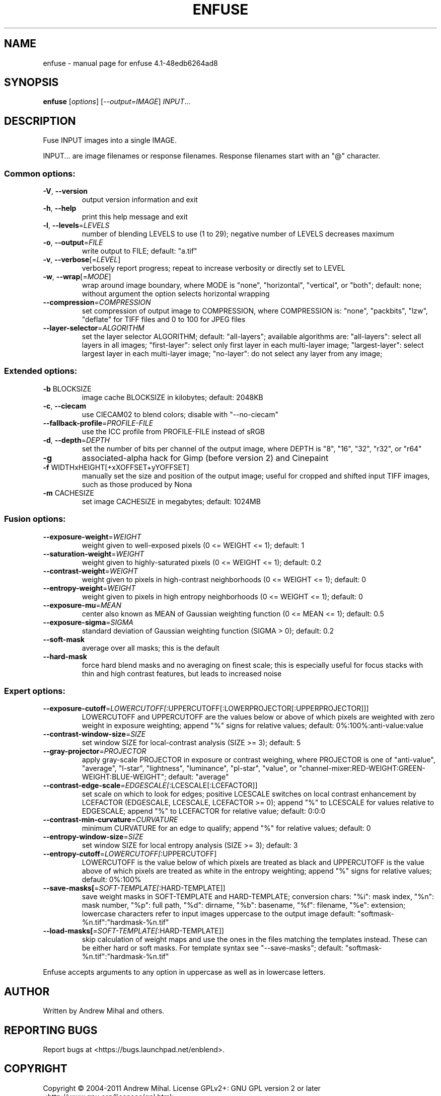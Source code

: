 .\" DO NOT MODIFY THIS FILE!  It was generated by help2man 1.38.2.
.TH ENFUSE "1" "September 2011" "enfuse 4.1-48edb6264ad8" "User Commands"
.SH NAME
enfuse \- manual page for enfuse 4.1-48edb6264ad8
.SH SYNOPSIS
.B enfuse
[\fIoptions\fR] [\fI--output=IMAGE\fR] \fIINPUT\fR...
.SH DESCRIPTION
Fuse INPUT images into a single IMAGE.
.PP
INPUT... are image filenames or response filenames.  Response
filenames start with an "@" character.
.SS "Common options:"
.TP
\fB\-V\fR, \fB\-\-version\fR
output version information and exit
.TP
\fB\-h\fR, \fB\-\-help\fR
print this help message and exit
.TP
\fB\-l\fR, \fB\-\-levels\fR=\fILEVELS\fR
number of blending LEVELS to use (1 to 29);
negative number of LEVELS decreases maximum
.TP
\fB\-o\fR, \fB\-\-output\fR=\fIFILE\fR
write output to FILE; default: "a.tif"
.TP
\fB\-v\fR, \fB\-\-verbose\fR[=\fILEVEL\fR]
verbosely report progress; repeat to
increase verbosity or directly set to LEVEL
.TP
\fB\-w\fR, \fB\-\-wrap\fR[=\fIMODE\fR]
wrap around image boundary, where MODE is "none",
"horizontal", "vertical", or "both"; default: none;
without argument the option selects horizontal wrapping
.TP
\fB\-\-compression\fR=\fICOMPRESSION\fR
set compression of output image to COMPRESSION,
where COMPRESSION is:
"none", "packbits", "lzw", "deflate" for TIFF files and
0 to 100 for JPEG files
.TP
\fB\-\-layer\-selector\fR=\fIALGORITHM\fR
set the layer selector ALGORITHM;
default: "all\-layers"; available algorithms are:
"all\-layers": select all layers in all images;
"first\-layer": select only first layer in each multi\-layer image;
"largest\-layer": select largest layer in each multi\-layer image;
"no\-layer": do not select any layer from any image;
.SS "Extended options:"
.TP
\fB\-b\fR BLOCKSIZE
image cache BLOCKSIZE in kilobytes; default: 2048KB
.TP
\fB\-c\fR, \fB\-\-ciecam\fR
use CIECAM02 to blend colors; disable with
"\-\-no\-ciecam"
.TP
\fB\-\-fallback\-profile\fR=\fIPROFILE\-FILE\fR
use the ICC profile from PROFILE\-FILE instead of sRGB
.TP
\fB\-d\fR, \fB\-\-depth\fR=\fIDEPTH\fR
set the number of bits per channel of the output
image, where DEPTH is "8", "16", "32", "r32", or "r64"
.TP
\fB\-g\fR
associated\-alpha hack for Gimp (before version 2)
and Cinepaint
.TP
\fB\-f\fR WIDTHxHEIGHT[+xXOFFSET+yYOFFSET]
manually set the size and position of the output
image; useful for cropped and shifted input
TIFF images, such as those produced by Nona
.TP
\fB\-m\fR CACHESIZE
set image CACHESIZE in megabytes; default: 1024MB
.SS "Fusion options:"
.TP
\fB\-\-exposure\-weight\fR=\fIWEIGHT\fR
weight given to well\-exposed pixels
(0 <= WEIGHT <= 1); default: 1
.TP
\fB\-\-saturation\-weight\fR=\fIWEIGHT\fR
weight given to highly\-saturated pixels
(0 <= WEIGHT <= 1); default: 0.2
.TP
\fB\-\-contrast\-weight\fR=\fIWEIGHT\fR
weight given to pixels in high\-contrast neighborhoods
(0 <= WEIGHT <= 1); default: 0
.TP
\fB\-\-entropy\-weight\fR=\fIWEIGHT\fR
weight given to pixels in high entropy neighborhoods
(0 <= WEIGHT <= 1); default: 0
.TP
\fB\-\-exposure\-mu\fR=\fIMEAN\fR
center also known as MEAN of Gaussian weighting
function (0 <= MEAN <= 1); default: 0.5
.TP
\fB\-\-exposure\-sigma\fR=\fISIGMA\fR
standard deviation of Gaussian weighting
function (SIGMA > 0); default: 0.2
.TP
\fB\-\-soft\-mask\fR
average over all masks; this is the default
.TP
\fB\-\-hard\-mask\fR
force hard blend masks and no averaging on finest
scale; this is especially useful for focus
stacks with thin and high contrast features,
but leads to increased noise
.SS "Expert options:"
.TP
\fB\-\-exposure\-cutoff\fR=\fILOWERCUTOFF[\fR:UPPERCUTOFF[:LOWERPROJECTOR[:UPPERPROJECTOR]]]
LOWERCUTOFF and UPPERCUTOFF are the values below
or above of which pixels are weighted with zero
weight in exposure weighting; append "%" signs
for relative values; default: 0%:100%:anti\-value:value
.TP
\fB\-\-contrast\-window\-size\fR=\fISIZE\fR
set window SIZE for local\-contrast analysis
(SIZE >= 3); default: 5
.TP
\fB\-\-gray\-projector\fR=\fIPROJECTOR\fR
apply gray\-scale PROJECTOR in exposure or contrast
weighing, where PROJECTOR is one of "anti\-value",
"average", "l\-star", "lightness", "luminance",
"pl\-star", "value", or
"channel\-mixer:RED\-WEIGHT:GREEN\-WEIGHT:BLUE\-WEIGHT";
default: "average"
.TP
\fB\-\-contrast\-edge\-scale\fR=\fIEDGESCALE[\fR:LCESCALE[:LCEFACTOR]]
set scale on which to look for edges; positive
LCESCALE switches on local contrast enhancement
by LCEFACTOR (EDGESCALE, LCESCALE, LCEFACTOR >= 0);
append "%" to LCESCALE for values relative to
EDGESCALE; append "%" to LCEFACTOR for relative
value; default: 0:0:0
.TP
\fB\-\-contrast\-min\-curvature\fR=\fICURVATURE\fR
minimum CURVATURE for an edge to qualify; append
"%" for relative values; default: 0
.TP
\fB\-\-entropy\-window\-size\fR=\fISIZE\fR
set window SIZE for local entropy analysis
(SIZE >= 3); default: 3
.TP
\fB\-\-entropy\-cutoff\fR=\fILOWERCUTOFF[\fR:UPPERCUTOFF]
LOWERCUTOFF is the value below of which pixels are
treated as black and UPPERCUTOFF is the value above
of which pixels are treated as white in the entropy
weighting; append "%" signs for relative values;
default: 0%:100%
.TP
\fB\-\-save\-masks[\fR=\fISOFT\-TEMPLATE[\fR:HARD\-TEMPLATE]]
save weight masks in SOFT\-TEMPLATE and HARD\-TEMPLATE;
conversion chars: "%i": mask index, "%n": mask number,
"%p": full path, "%d": dirname, "%b": basename,
"%f": filename, "%e": extension; lowercase characters
refer to input images uppercase to the output image
default: "softmask\-%n.tif":"hardmask\-%n.tif"
.TP
\fB\-\-load\-masks[\fR=\fISOFT\-TEMPLATE[\fR:HARD\-TEMPLATE]]
skip calculation of weight maps and use the ones
in the files matching the templates instead.  These
can be either hard or soft masks.  For template
syntax see "\-\-save\-masks";
default: "softmask\-%n.tif":"hardmask\-%n.tif"
.PP
Enfuse accepts arguments to any option in uppercase as
well as in lowercase letters.
.SH AUTHOR
Written by Andrew Mihal and others.
.SH "REPORTING BUGS"
Report bugs at <https://bugs.launchpad.net/enblend>.
.SH COPYRIGHT
Copyright \(co 2004\-2011 Andrew Mihal.
License GPLv2+: GNU GPL version 2 or later <http://www.gnu.org/licenses/gpl.html>
.br
This is free software: you are free to change and redistribute it.
There is NO WARRANTY, to the extent permitted by law.
.SH "SEE ALSO"
The full documentation for
.B enfuse
is maintained as a Texinfo manual.  If the
.B info
and
.B enfuse
programs are properly installed at your site, the command
.IP
.B info enfuse
.PP
should give you access to the complete manual.
